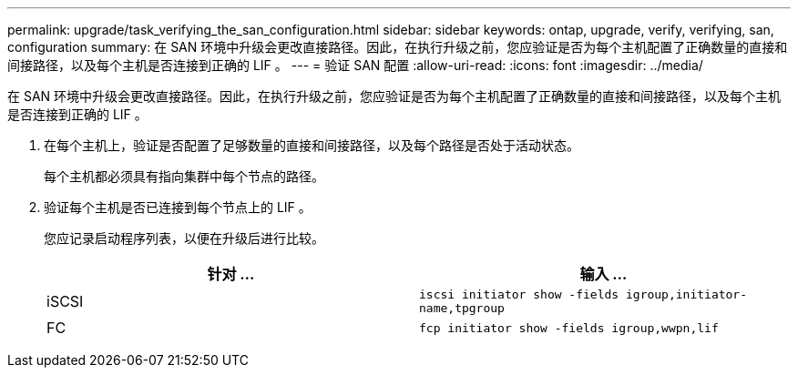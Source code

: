 ---
permalink: upgrade/task_verifying_the_san_configuration.html 
sidebar: sidebar 
keywords: ontap, upgrade, verify, verifying, san, configuration 
summary: 在 SAN 环境中升级会更改直接路径。因此，在执行升级之前，您应验证是否为每个主机配置了正确数量的直接和间接路径，以及每个主机是否连接到正确的 LIF 。 
---
= 验证 SAN 配置
:allow-uri-read: 
:icons: font
:imagesdir: ../media/


[role="lead"]
在 SAN 环境中升级会更改直接路径。因此，在执行升级之前，您应验证是否为每个主机配置了正确数量的直接和间接路径，以及每个主机是否连接到正确的 LIF 。

. 在每个主机上，验证是否配置了足够数量的直接和间接路径，以及每个路径是否处于活动状态。
+
每个主机都必须具有指向集群中每个节点的路径。

. 验证每个主机是否已连接到每个节点上的 LIF 。
+
您应记录启动程序列表，以便在升级后进行比较。

+
[cols="2*"]
|===
| 针对 ... | 输入 ... 


 a| 
iSCSI
 a| 
`iscsi initiator show -fields igroup,initiator-name,tpgroup`



 a| 
FC
 a| 
`fcp initiator show -fields igroup,wwpn,lif`

|===

